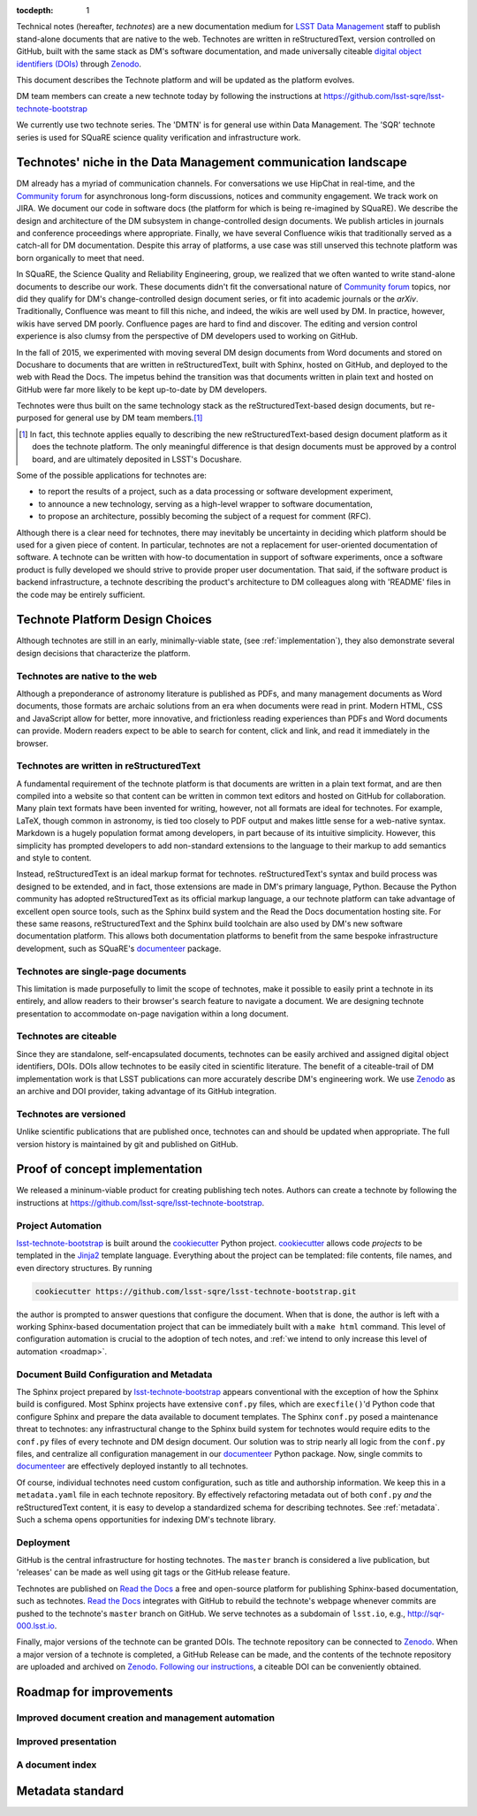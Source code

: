 :tocdepth: 1

Technical notes (hereafter, *technotes*) are a new documentation medium for `LSST Data Management <http://dm.lsst.org>`_ staff to publish stand-alone documents that are native to the web.
Technotes are written in reStructuredText, version controlled on GitHub, built with the same stack as DM's software documentation, and made universally citeable `digital object identifiers (DOIs) <http://www.doi.org>`_ through Zenodo_.

This document describes the Technote platform and will be updated as the platform evolves.

DM team members can create a new technote today by following the instructions at https://github.com/lsst-sqre/lsst-technote-bootstrap

We currently use two technote series. The 'DMTN' is for general use within Data Management.
The 'SQR' technote series is used for SQuaRE science quality verification and infrastructure work.

.. _Zenodo: https://zenodo.org

.. _niche:

Technotes' niche in the Data Management communication landscape
===============================================================

DM already has a myriad of communication channels.
For conversations we use HipChat in real-time, and the `Community forum`_ for asynchronous long-form discussions, notices and community engagement.
We track work on JIRA.
We document our code in software docs (the platform for which is being re-imagined by SQuaRE).
We describe the design and architecture of the DM subsystem in change-controlled design documents.
We publish articles in journals and conference proceedings where appropriate.
Finally, we have several Confluence wikis that traditionally served as a catch-all for DM documentation.
Despite this array of platforms, a use case was still unserved this technote platform was born organically to meet that need.

In SQuaRE, the Science Quality and Reliability Engineering, group, we realized that we often wanted to write stand-alone documents to describe our work.
These documents didn't fit the conversational nature of `Community forum`_ topics, nor did they qualify for DM's change-controlled design document series, or fit into academic journals or the `arXiv`.
Traditionally, Confluence was meant to fill this niche, and indeed, the wikis are well used by DM.
In practice, however, wikis have served DM poorly.
Confluence pages are hard to find and discover.
The editing and version control experience is also clumsy from the perspective of DM developers used to working on GitHub.

In the fall of 2015, we experimented with moving several DM design documents from Word documents and stored on Docushare to documents that are written in reStructuredText, built with Sphinx, hosted on GitHub, and deployed to the web with Read the Docs.
The impetus behind the transition was that documents written in plain text and hosted on GitHub were far more likely to be kept up-to-date by DM developers.

Technotes were thus built on the same technology stack as the reStructuredText-based design documents, but re-purposed for general use by DM team members.\ [#]_ 

.. [#] In fact, this technote applies equally to describing the new reStructuredText-based design document platform as it does the technote platform. The only meaningful difference is that design documents must be approved by a control board, and are ultimately deposited in LSST's Docushare.

Some of the possible applications for technotes are:

- to report the results of a project, such as a data processing or software development experiment,
- to announce a new technology, serving as a high-level wrapper to software documentation,
- to propose an architecture, possibly becoming the subject of a request for comment (RFC).

Although there is a clear need for technotes, there may inevitably be uncertainty in deciding which platform should be used for a given piece of content.
In particular, technotes are not a replacement for user-oriented documentation of software.
A technote can be written with how-to documentation in support of software experiments, once a software product is fully developed we should strive to provide proper user documentation.
That said, if the software product is backend infrastructure, a technote describing the product's architecture to DM colleagues along with 'README' files in the code may be entirely sufficient.

.. _Community forum: https://community.lsst.org
.. _arXiv: http://arxiv.org

Technote Platform Design Choices
=================================

Although technotes are still in an early, minimally-viable state, (see :ref:`implementation`), they also demonstrate several design decisions that characterize the platform.

Technotes are native to the web
-------------------------------

Although a preponderance of astronomy literature is published as PDFs, and many management documents as Word documents, those formats are archaic solutions from an era when documents were read in print.
Modern HTML, CSS and JavaScript allow for better, more innovative, and frictionless reading experiences than PDFs and Word documents can provide.
Modern readers expect to be able to search for content, click and link, and read it immediately in the browser.

Technotes are written in reStructuredText
-----------------------------------------

A fundamental requirement of the technote platform is that documents are written in a plain text format, and are then compiled into a website so that content can be written in common text editors and hosted on GitHub for collaboration.
Many plain text formats have been invented for writing, however, not all formats are ideal for technotes.
For example, LaTeX, though common in astronomy, is tied too closely to PDF output and makes little sense for a web-native syntax.
Markdown is a hugely population format among developers, in part because of its intuitive simplicity.
However, this simplicity has prompted developers to add non-standard extensions to the language to their markup to add semantics and style to content.

Instead, reStructuredText is an ideal markup format for technotes.
reStructuredText's syntax and build process was designed to be extended, and in fact, those extensions are made in DM's primary language, Python.
Because the Python community has adopted reStructuredText as its official markup language, a our technote platform can take advantage of excellent open source tools, such as the Sphinx build system and the Read the Docs documentation hosting site.
For these same reasons, reStructuredText and the Sphinx build toolchain are also used by DM's new software documentation platform.
This allows both documentation platforms to benefit from the same bespoke infrastructure development, such as SQuaRE's `documenteer`_ package.

.. _documenteer: https://github.com/lsst-sqre/documenteer

Technotes are single-page documents
-----------------------------------

This limitation is made purposefully to limit the scope of technotes, make it possible to easily print a technote in its entirely, and allow readers to their browser's search feature to navigate a document.
We are designing technote presentation to accommodate on-page navigation within a long document.

Technotes are citeable
----------------------

Since they are standalone, self-encapsulated documents, technotes can be easily archived and assigned digital object identifiers, DOIs.
DOIs allow technotes to be easily cited in scientific literature.
The benefit of a citeable-trail of DM implementation work is that LSST publications can more accurately describe DM's engineering work.
We use Zenodo_ as an archive and DOI provider, taking advantage of its GitHub integration.

Technotes are versioned
-----------------------

Unlike scientific publications that are published once, technotes can and should be updated when appropriate.
The full version history is maintained by git and published on GitHub.

.. _implementation:

Proof of concept implementation
===============================

We released a mininum-viable product for creating publishing tech notes.
Authors can create a technote by following the instructions at https://github.com/lsst-sqre/lsst-technote-bootstrap.

.. _lsst-technote-bootstrap: https://github.com/lsst-sqre/lsst-technote-bootstrap
.. _cookiecutter: http://cookiecutter.rtfd.org/
.. _Jinja2: http://jinja.pocoo.org

Project Automation
------------------

`lsst-technote-bootstrap`_ is built around the cookiecutter_ Python project.
cookiecutter_ allows code *projects* to be templated in the Jinja2_ template language.
Everything about the project can be templated: file contents, file names, and even directory structures.
By running

.. code-block:: bash

   cookiecutter https://github.com/lsst-sqre/lsst-technote-bootstrap.git

the author is prompted to answer questions that configure the document.
When that is done, the author is left with a working Sphinx-based documentation project that can be immediately built with a ``make html`` command.
This level of configuration automation is crucial to the adoption of tech notes, and :ref:`we intend to only increase this level of automation <roadmap>`.

Document Build Configuration and Metadata
-----------------------------------------

The Sphinx project prepared by `lsst-technote-bootstrap`_ appears conventional with the exception of how the Sphinx build is configured.
Most Sphinx projects have extensive ``conf.py`` files, which are ``execfile()``'d Python code that configure Sphinx and prepare the data available to document templates.
The Sphinx ``conf.py`` posed a maintenance threat to technotes: any infrastructural change to the Sphinx build system for technotes would require edits to the ``conf.py`` files of every technote and DM design document.
Our solution was to strip nearly all logic from the ``conf.py`` files, and centralize all configuration management in our documenteer_ Python package.
Now, single commits to documenteer_ are effectively deployed instantly to all technotes.

Of course, individual technotes need custom configuration, such as title and authorship information.
We keep this in a ``metadata.yaml`` file in each technote repository.
By effectively refactoring metadata out of both ``conf.py`` *and* the reStructuredText content, it is easy to develop a standardized schema for describing technotes.
See :ref:`metadata`.
Such a schema opens opportunities for indexing DM's technote library.

Deployment
----------

GitHub is the central infrastructure for hosting technotes.
The ``master`` branch is considered a live publication, but 'releases' can be made as well using git tags or the GitHub release feature.

Technotes are published on `Read the Docs`_ a free and open-source platform for publishing Sphinx-based documentation, such as technotes.
`Read the Docs`_ integrates with GitHub to rebuild the technote's webpage whenever commits are pushed to the technote's ``master`` branch on GitHub.
We serve technotes as a subdomain of ``lsst.io``, e.g., http://sqr-000.lsst.io.

.. _`Read the docs`: http://readthedocs.org

Finally, major versions of the technote can be granted DOIs.
The technote repository can be connected to Zenodo_.
When a major version of a technote is completed, a GitHub Release can be made, and the contents of the technote repository are uploaded and archived on Zenodo_.
`Following our instructions <https://github.com/lsst-sqre/lsst-technote-bootstrap/blob/master/README.rst#7-get-a-doi-with-zenodo>`_, a citeable DOI can be conveniently obtained.

.. _roadmap:

Roadmap for improvements
========================

Improved document creation and management automation
----------------------------------------------------

Improved presentation
---------------------

A document index
----------------

.. _metadata:

Metadata standard
=================
